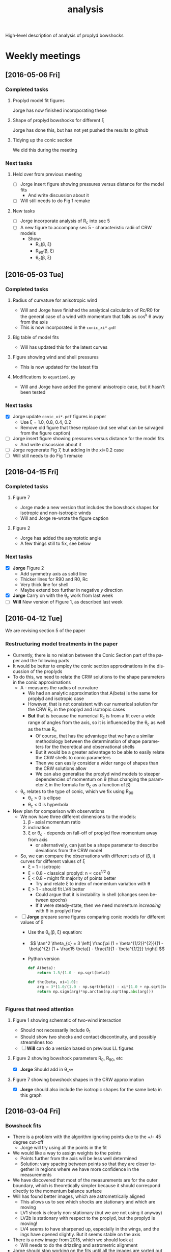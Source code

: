 #+property: board-name    Proplyd bowshocks
#+property: board-id      52091a8e59aa475c0d005603
#+property: DONE nil
#+property: TODO 52091a902f8f2d7c7e009182
High-level description of analysis of proplyd bowshocks

* Weekly meetings


** [2016-05-06 Fri]

*** Completed tasks

**** Proplyd model fit figures
Jorge has now finished incoroporating these

**** Shape of proplyd bowshocks for different \xi
Jorge has done this, but has not yet pushed the results to github

**** Tidying up the conic section
We did this during the meeting

*** Next tasks

**** Held over from previous meeting
+ [ ] Jorge insert figure showing pressures versus distance for the model fits
  + And write discussion about it
+ [ ] Will still needs to do Fig 1 remake
**** New tasks 
+ [ ] Jorge incorporate analysis of R_c into sec 5
+ [ ] A new figure to accompany sec 5 - characteristic radii of CRW models
  + Show:
    + R_c(\beta, \xi)
    + R_90(\beta, \xi)
    + \theta_c(\beta, \xi)

** [2016-05-03 Tue]

*** Completed tasks

**** Radius of curvature for anisotropic wind
+ Will and Jorge have finished the analytical calculation of Rc/R0 for the general case of a wind with momentum that falls as cos^k \theta away from the axis
+ This is now incorporated in the =conic_xi*.pdf=


**** Big table of model fits
+ Will has updated this for the latest curves

**** Figure showing wind and shell pressures
+ This is now updated for the latest fits

**** Modifications to =equation6.py= 
+ Will and Jorge have added the general anisotropic case, but it hasn't been tested

*** Next tasks
+ [X] Jorge update =conic_xi*.pdf= figures in paper
  + Use \xi = 1.0, 0.8, 0.4, 0.2
  + Remove old figure that these replace (but see what can be salvaged from the figure caption)
+ [ ] Jorge insert figure showing pressures versus distance for the model fits
  + And write discussion about it
+ [-] Jorge regenerate Fig 7, but adding in the xi=0.2 case
+ [ ] Will still needs to do Fig 1 remake

** [2016-04-15 Fri]

*** Completed tasks

**** Figure 7
+ Jorge made a new version that includes the bowshock shapes for isotropic and non-isotropic winds
+ Will and Jorge re-wrote the figure caption

**** Figure 2
+ Jorge has added the asymptotic angle
+ A few things still to fix, see below

*** Next tasks

+ [X] *Jorge* Figure 2
  + Add symmetry axis as solid line
  + Thicker lines for R90 and R0, Rc
  + Very thick line for shell
  + Maybe extend box further in negative /y/ direction
+ [X] *Jorge*  Carry on with the \theta_c work from last week
+ [ ] *Will* New version of Figure 1, as described last week


** [2016-04-12 Tue]
We are revising section 5 of the paper
*** Restructuring model treatments in the paper
+ Currently, there is no relation between the Conic Section part of the paper and the following parts
+ It would be better to employ the conic section approximations in the discussion of the proplyds
+ To do this, we need to relate the CRW solutions to the shape parameters in the conic approximations
  + A - measures the radius of curvature
    + We had an analytic approximation that A(beta) is the same for proplyd and isotropic case
    + However, that is not consistent with our numerical solution for the CRW R_c in the proplyd and isotropic cases
    + *But* that is because the numerical R_c is from a fit over a wide range of angles from the axis, so it is influenced by the \theta_c as well as the true R_c
      + Of course, that has the advantage that we have a similar methodology between the determination of shape parameters for the theoretical and observational shells
      + But it would be a greater advantage to be able to easily relate the CRW shells to conic parameters
      + Then we can easily consider a wider range of shapes than the CRW solutions allow
      + We can also generalise the proplyd wind models to steeper dependencies of momentum on \theta (thus changing the parameter \xi in the formula for \theta_c as a function of \beta)
  + \theta_c relates to the type of conic, which we fix using R_90
    + \theta_c > 0 is ellipse
    + \theta_c < 0 is hyperbola
+ New plan for comparison with observations
  + We now have three different dimensions to the models:
    1. \beta - axial momentum ratio
    2. inclination
    3. \xi or \theta_c - depends on fall-off of proplyd flow momentum away from axis
       - or alternatively, can just be a shape parameter to describe deviations from the CRW model
  + So, we can compare the observations with different sets of (\beta, i) curves for different values of \xi
    + \xi = 1 - isotropic
    + \xi = 0.8 - classical proplyd: n \propto cos^{1/2} \theta
    + \xi < 0.8 - might fit majority of points better
      + Try and relate \xi to index of momentum variation with \theta
    + \xi > 1 - should fit LV4 better
      + Could argue that it is instability in shell (changes seen between epochs)
      + If it were steady-state, then we need momentum /increasing/ with \theta in proplyd flow
  + [ ] *Jorge* prepare some figures comparing conic models for different values of \xi
    + Use the \theta_c(\beta, \xi) equation:
    + \[ \tan^2 \theta_{c} = 3 \left[ \frac{\xi (1 + \beta^{1/2})^{2}}{(1 - \beta)^{2} (1 + \frac15 \beta)}  - \frac{1}{1 - \beta^{1/2}} \right] \]
    + Python version
      #+BEGIN_SRC python
        def A(beta):
            return 1.5/(1.0 - np.sqrt(beta))

        def thc(beta, xi=1.0):
            arg = 3*(1.0/(1.0 - np.sqrt(beta)) - xi*(1.0 + np.sqrt(beta))**2/(1.0 - xi*beta)**2/(1 + 0.2*xi*beta))
            return np.sign(arg)*np.arctan(np.sqrt(np.abs(arg)))


      #+END_SRC
*** Figures that need attention
**** Figure 1 showing schematic of two-wind interaction
+ Should not necessarily include \theta_1
+ Should show two shocks and contact discontinuity, and possibly streamlines too
+ [ ] *Will* can do a version based on previous LL figures
**** Figure 2 showing bowshock parameters R_0, R_90, etc
+ [X] *Jorge* Should add in \theta_\infty

**** Figure 7 showing bowshock shapes in the CRW approximation
+ [X] *Jorge* should also include the isotropic shapes for the same beta in this graph
** [2016-03-04 Fri]

*** Bowshock fits
+ There is a problem with the algorithm ignoring points due to the +/- 45 degree cut-off
  + Jorge will try using all the points in the fit
+ We would like a way to assign weights to the points
  + Points further from the axis will be less well determined
  + Solution: vary spacing between points so that they are closer together in regions where we have more confidence in the measurements
+ We have discovered that most of the measurements are for the outer boundary, which is theoretically simpler because it should correspond directly to the momentum balance surface
+ Will has found better images, which are astrometrically aligned
  + This allows us to see which shocks are stationary and which are moving
  + LV1 shock is clearly non-stationary (but we are not using it anyway)
  + LV2b is stationary with respect to the proplyd, but the proplyd is moving!
  + LV4 seems to have sharpened up, especially in the wings, and the ings have opened slightly.  But it seems stable on the axis
+ There is a new image from 2015, which we should look at
  + Will needs to do the drizzling and astrometric alignment
+ Jorge should stop working on the fits until all the images are sorted out
+ Jorge will revise the entire article to check which sections still need more attention

* Empirical material to include in Paper 1

** TODO New method of measuring the uncertainty in the bow shock R_0 and R_c measurements  
+ Do further fits, but each time removing one point from the points that are fitted
  + Remove each point in turn
  + Or perhaps take random samples of 50% of the points, which might be better if there are a lot of points
+ This will give an envelope in (R_0/D, R_c/R_0) space
+ We could then show that directly, or fit an ellipse to the convex hull, or something ...
** Notes on individual shocks

*** LV3 
+ Very thin shell
+ Very faint in [O III]
+ NE portion of bow is measured in continuum image since it is not visible in [O III]
*** LV2
+ Shell is very thick
+ Comprises overlapping filaments
+ I have taken the outermost envelope for the shape
+ The innermost two filaments, including one that bridges towards the LV2b shell, both seem to be moving S towards the main shell
+ There is a microjet pointing to the SE, but that does not seem to be interacting with the other features
*** LV2b
+ Some evidence that both proplyd and shock are moving south at about 10 km/s (1 pixel in 10 years)
+ But shell is stationary in frame of proplyd
+ The one I measure is the inner front-facing shell,
+ But there is also a partial shell outside that, which seems to be the extension of some of the LV2 filaments, and at least part of this has a proper motion towards the NW
+ Finally, there is a thick clumpy shell between the flanks of LV2 and LV2b
*** LV1 and LV1b
+ Shells are complex and clearly moving so we do not include them
*** LV4 
+ Some evidence in change in morphology between epochs
+ *But* it can partially be explained by the wider filter of the ACS letting in more continuum, which causes the shell to be contaminated with PSF from th1C
+ Also, there may be a faint fast-moving feature crossing LV4, possibly related to the other shocks crossing around LV5
*** 177-341
+ SW side is possibly affected by neighbouring 173-341
+ Faint moving features are crossing the position of proplyd, but don't affect main shell
*** 180-331
+ Very asymmetric shock
+ May be binary Proplyd
  + Double-lobed structure in [O III], but looks smoother in lower ionization lines
  + Some evidence from F850LP image, which shows continuum excess (due to star?) in only one of the two lobes
+ Shock may continue to SE
  + But it is has high proper-motion feature superimposed so it is hard to say


** New aligned images
+ In =Dropbox/JorgeBowshocks/HST=
+ =fr505n-5007-align-rob_drz_sci.fits=
  + ACS ramp filter
+ =f502n-allpc-align-rob_drz_sci.fits=
  + WFPC2 PC mosaic
** Jorge's question [2016-02-12 Fri]
Relayed by Jane via Skype
#+BEGIN_QUOTE
Las leyendas de las figuras de los ajustes de los proplyds no coinciden con la información de la tabla que llené para el artículo. La cual según recuerdo, fueron las mediciones más actualizadas que hicimos. Revisando el archivo de donde saqué las mediciones, hay otras tablas donde sí coinciden los datos de la tabla con las leyendas de las figuras y no recuerdo bien cómo obtuvimos las últimas mediciones
#+END_QUOTE

* Bowshock shapes
:PROPERTIES:
:orgtrello-id: 52091ab8c54dfb63510021f0
:END:

+ Purely empirical analysis of the shapes gives three fundamental parameters:
  + Projected distance: \(D'\)
  + Projected stand-off radius: \(R_0'\)
  + Projected radius of curvature: \(R_{\mathrm{c}}'\)
+ For a given model of the two winds (e.g., inner proplyd + outer isotropic), then we theoretically calculate \((R_0' / D', R_{\mathrm{c}}' / R_0') \) as a function of \(\beta, i\) where \(\beta\) is the wind-wind momentum flux ratio and \(i\) is the inclination. 

* Wind-wind proplyd models
:PROPERTIES:
:orgtrello-id: 52091abaa4cb978f7300333b
:END: 
+ We can estimate \((\beta, i)\) independently from known data about the proplyd and the wind.
+ \[
  \beta = \frac{\dot{M}_{\mathrm{eff}} V_{\mathrm{p}}} {\dot{M}_{\mathrm{w}} V_{\mathrm{w}}}
  \]
+ Effective proplyd mass-loss rate: \( \dot{M}_{\mathrm{eff}}\ = 4\pi r_0^2 n_0 m c_0 \)
+ We also have ionization balance
+ \[
  \frac{S_{\star}}{4 \pi D^2} = \alpha_{\mathrm{B}} n_0^2 \omega r_0
  \]
+ This implies that \(\dot{M}_{\mathrm{eff}} \propto r_0^{3/2} D^{-1}\) and \(\beta\) will go the same way, since the terminal velocity of the proplyd wind is not expected to vary much.
+ Alternatively, we could use the measured values of \(r_0\) and \(n_0\).  



** Distribution of proplyd sizes
:PROPERTIES:
:ID:       8C1F7790-DD52-48CF-9086-7E96163F19DE
:END:
+ I am measuring sizes for the Ricci (2008) sample with D' < 60 arcsec

*** Mis-classified objects
+ 168-235 :: high proper motion so clearly a jet knot
+ 187-314 :: has a star but no sign of proplyd: possibly has a jet knot or a binary companion
+ 160-253 :: from the proper motion looks like a complex jet knot that is going past a star
*** Objects with no obvious proplyd-morphology in H\alpha
+ 166-406 :: looks like proplyd from PC [O I] and [S II] images
  + present in Ricci catalog
+ 174-400 :: exactly the same as 166-406
  + *absent* from Ricci catalog
  + these two may be neutral proplyds


*** Obvious proplyds missing from Ricci catalog
+ 170-400 :: circular bright rim with dark disk inside
  + right on top of one of the HH529 shocks, which is why it might have been missed
+ 168-404 :: elliptical bright object - clearly not a point source - with bright star inside
+ 182-316 :: small proplyd with faint but well-defined tail
+ 181-401 :: a very faint tail, but definitely there
+ 153-321 :: looks most convincing in the Bally image
+ 171-334 :: has a bright star that makes the proplyd very hard to see.  Only obvious in [O III] PC images, where it is clearly extended
+ 
*** Shadow disks in the inner arcminute
+ 165-254 :: almost edge-on disk with reflection nebula
+ 167-231 :: circular disk with central star and the faintest of bright rims
  + I include this in the radius samples, but not the other two
+ 183-405 :: nice elliptical disk with star in middle
** TODO Variation in stellar wind
:PROPERTIES:
:orgtrello-id: 52091abb39ecbefd21004f7d
:END:
+ th1C is thought to be an oblique magnetic rotator
  + Stahl 1996 http://adsabs.harvard.edu/abs/1996A%26A...312..539S
  + period 15 days
  + angle \beta between magnetic axis and rotation axis \approx 45 deg
  + inclination i of rotation axis to line-of-sight \approx 45 deg
+ Papers on models of the wind
  + ud-Doula 2013 http://adsabs.harvard.edu/abs/2013MNRAS.428.2723U
+ Variation with latitude of \dot{M} and V_{\infty}
  + Do the papers give any information on this?
  + If not, we need to write to ud-Douls
+ Calculate relevant timescale for interaction of wind with proplyd:
  + t ~ R_{c} / V_{\infty}
  + Any shorter-scale variations in the wind will not affect the bowshocks
  + => average over orbital period will reduce the effects of variation with latitude of the wind parameters
  + We need to quantify this






** Analysis of external pressures 2016
+ Using the results from the conic section fits, we have \beta and i for each proplyd, assuming a value for \xi
  + Actually we have a range of possibilities because of the uncertainties in the fits
+ We can therefore find R0/D and D
+ And using the observed n_0 of the proplyd, we can estimate the stagnation pressure in the shell
+ We can plot this against distance and compare with what is expected for a simple stellar wind
*** Calculation of stagnation pressure
+ Pre-shock density in proplyd flow:
  + \( n = n_{0} (R_{0} / r_{0})^{-2} M^{-1} \)
+ Ram pressure at shell
  + \(P = n m M^{2} c_{s}^{2} = n_{0} m c_{s}^{2} M (R_{0} / r_{0})^{-2} \)
  + m = 1.3 m_{p} = 1.3 1.67262158e-24 g
  + c_s = 11 km/s
    + m c_s^2 = 2 k T
    + c_s = sqrt(2 k T / m) = 11.27 sqrt(T_4) km/s
  + Suppose M = 3
+ Stellar wind ram pressure
  + P = Mdot Vw / 4 pi D**2
  + Mdot = 3.5e-7 Msun/yr = 2.206e19 g/s
  + Vw = 1200 km/s = 1.2e8 cm/s
  + Scale of D is arcsec = 440 au = 6.582e15 cm

*** Measurements \xi = 0.8, 0.4, and 1.0 
:PROPERTIES:
:TABLE_EXPORT_FILE: wind-fits.tab
:TABLE_EXPORT_FORMAT: orgtbl-to-tsv
:END:

+ All lengths are in arc seconds
  + r0 is the ionization front radius
+ N6 is i-front density in units of 1e6 pcc
  + We divide the HA98 values by 2
+ Comparison of ionizing fluxes
  + F(photo) is flux required to balance the photoevapration flow
    + F = n c  + 0.12 r0 alpha n*2
  + F(star) is ionizing flux from star at that distance
    + F = (1 - f_d) Q_H / 4 pi D^2
    + Q_H = 1e49 / s
    + f_d is fraction absorbed by dust (assumed 0.5)
| Source  |  xi |    r0 |   N6 |    D' | R0'/D' | Rc'/R0' |      \beta | *  |  i |  R0/D |     D |   R0 | R0/r0 |  P(in) | P(wind) | P(in)/P(wind) | F(photo) | F(star) | F(ph)/F(*) |
|---------+-----+-------+------+-------+--------+---------+--------+----+----+-------+-------+------+-------+--------+---------+---------------+----------+---------+------------|
| LV2     | 0.8 | 0.120 | 2.53 |  7.83 |   0.25 |     1.3 |  0.002 |    | 70 |  0.04 | 22.89 | 0.92 |  7.67 | 3.4e-7 |  9.3e-9 |         36.56 |  1.61e14 | 1.75e13 |       9.20 |
| LV2     | 0.8 | 0.120 | 2.53 |  7.83 |   0.25 |     1.5 |   0.01 |    | 55 |  0.09 | 13.65 | 1.23 | 10.25 | 1.9e-7 |  2.6e-8 |          7.31 |  1.61e14 | 4.93e13 |       3.27 |
| LV2     | 0.4 | 0.120 | 2.53 |  7.83 |   0.25 |     1.2 |   0.02 |    | 55 |  0.12 | 13.65 | 1.64 | 13.67 | 1.1e-7 |  2.6e-8 |          4.23 |  1.61e14 | 4.93e13 |       3.27 |
| LV2     | 0.4 | 0.120 | 2.53 |  7.83 |   0.25 |    1.25 |  0.035 | *  | 45 |  0.15 | 11.07 | 1.66 | 13.83 | 1.0e-7 |  4.0e-8 |          2.50 |  1.61e14 | 7.49e13 |       2.15 |
| LV2     | 0.4 | 0.120 | 2.53 |  7.83 |   0.25 |     1.5 |   0.05 | *  | 35 |  0.18 |  9.56 | 1.72 | 14.33 | 9.7e-8 |  5.3e-8 |          1.83 |  1.61e14 | 1.00e14 |       1.61 |
| LV2     | 0.2 | 0.120 | 2.53 |  7.83 |   0.25 |     1.5 |   0.07 | ** | 25 |  0.22 |  8.64 | 1.90 | 15.83 | 8.0e-8 |  6.5e-8 |          1.23 |  1.61e14 | 1.23e14 |       1.31 |
| LV2     | 0.1 | 0.120 | 2.53 |  7.83 |   0.25 |     1.5 |    0.1 | ** |  0 |  0.23 |  7.83 | 1.80 | 15.00 | 8.9e-8 |  7.9e-8 |          1.13 |  1.61e14 | 1.50e14 |       1.07 |
|---------+-----+-------+------+-------+--------+---------+--------+----+----+-------+-------+------+-------+--------+---------+---------------+----------+---------+------------|
| LV2b    | 1.0 | 0.038 | 4.13 |  7.01 |  0.095 |     2.0 |  0.002 | *  | 50 |  0.04 | 10.91 | 0.44 | 11.58 | 2.4e-7 |  4.1e-8 |          5.85 |  1.38e14 | 7.72e13 |       1.79 |
| LV2b    | 0.8 | 0.038 | 4.13 |  7.01 |  0.095 |     1.4 |  0.002 | *  | 50 |  0.04 | 10.91 | 0.44 | 11.58 | 2.4e-7 |  4.1e-8 |          5.85 |  1.38e14 | 7.72e13 |       1.79 |
| LV2b    | 0.8 | 0.038 | 4.13 |  7.01 |  0.095 |    1.55 |  0.005 | ** | 40 | 0.065 |  9.15 | 0.59 | 15.53 | 1.4e-7 |  5.8e-8 |          2.41 |  1.38e14 | 1.10e14 |       1.25 |
| LV2b    | 0.8 | 0.038 | 4.13 |  7.01 |  0.095 |     1.7 |   0.01 | ** | 15 |  0.09 |  7.26 | 0.65 | 17.11 | 1.1e-7 |  9.2e-8 |          1.20 |  1.38e14 | 1.74e14 |       0.79 |
|---------+-----+-------+------+-------+--------+---------+--------+----+----+-------+-------+------+-------+--------+---------+---------------+----------+---------+------------|
| LV3     | 0.8 | 0.076 | 3.11 |  6.91 |   0.33 |     1.7 |   0.02 | *  | 55 |  0.12 | 12.05 | 1.45 | 19.08 | 6.7e-8 |  3.3e-8 |          2.03 |  1.54e14 | 6.32e13 |       2.44 |
| LV3     | 0.8 | 0.076 | 3.11 |  6.91 |   0.33 |     2.0 |   0.05 | ** | 40 |  0.18 |  9.02 | 1.62 | 21.32 | 5.4e-8 |  6.0e-8 |          0.90 |  1.54e14 | 1.13e14 |       1.36 |
| LV3     | 0.6 | 0.076 | 3.11 |  6.91 |   0.33 |     1.7 |    0.1 | ** | 30 |  0.23 |  7.98 | 1.84 | 24.21 | 4.2e-8 |  7.6e-8 |          0.55 |  1.54e14 | 1.44e14 |       1.07 |
|---------+-----+-------+------+-------+--------+---------+--------+----+----+-------+-------+------+-------+--------+---------+---------------+----------+---------+------------|
| LV4     | 0.8 | 0.053 | 4.13 |  6.05 |  0.185 |     2.0 |   0.05 | ** | 10 |  0.18 |  6.14 | 1.11 | 20.94 | 7.4e-8 |  1.3e-7 |          0.57 |  1.90e14 | 2.44e14 |       0.78 |
| LV4     | 1.0 | 0.053 | 4.13 |  6.05 |  0.185 |     2.0 |   0.05 | ** | 10 |  0.18 |  6.14 | 1.11 | 20.94 | 7.4e-8 |  1.3e-7 |          0.57 |  1.90e14 | 2.44e14 |       0.78 |
| LV4     | 1.0 | 0.053 | 4.13 |  6.05 |  0.185 |    2.15 |   0.02 | ** | 35 |  0.12 |  7.39 | 0.89 | 16.79 | 1.2e-7 |  8.9e-8 |          1.35 |  1.90e14 | 1.68e14 |       1.13 |
| LV4     | 1.0 | 0.053 | 4.13 |  6.05 |  0.185 |    2.25 |   0.01 | *  | 45 |  0.09 |  8.56 | 0.77 | 14.53 | 1.5e-7 |  6.6e-8 |          2.27 |  1.90e14 | 1.25e14 |       1.52 |
| LV4     | 1.0 | 0.053 | 4.13 |  6.05 |  0.185 |     2.3 |  0.005 | *  | 50 | 0.065 |  9.41 | 0.61 | 11.51 | 2.5e-7 |  5.5e-8 |          4.55 |  1.90e14 | 1.04e14 |       1.83 |
| LV4     | 1.0 | 0.053 | 4.13 |  6.05 |  0.185 |     2.5 | 0.0005 |    | 70 | 0.025 | 17.69 | 0.44 |  8.30 | 4.7e-7 |  1.6e-8 |         29.38 |  1.90e14 | 2.93e13 |       6.48 |
|---------+-----+-------+------+-------+--------+---------+--------+----+----+-------+-------+------+-------+--------+---------+---------------+----------+---------+------------|
| LV5     | 0.8 | 0.096 | 2.33 |  9.42 |   0.22 |     1.5 |   0.01 |    | 55 |  0.09 | 16.42 | 1.48 | 15.42 | 7.7e-8 |  1.8e-8 |          4.28 |  1.10e14 | 3.41e13 |       3.23 |
| LV5     | 0.8 | 0.096 | 2.33 |  9.42 |   0.22 |    1.75 |   0.02 | *  | 42 |  0.12 | 12.68 | 1.52 | 15.83 | 7.3e-8 |  3.0e-8 |          2.43 |  1.10e14 | 5.71e13 |       1.93 |
| LV5     | 0.4 | 0.096 | 2.33 |  9.42 |   0.22 |     1.6 |   0.05 | ** | 25 |  0.18 | 10.39 | 1.87 | 19.48 | 4.8e-8 |  4.5e-8 |          1.07 |  1.10e14 | 8.51e13 |       1.29 |
| LV5     | 0.2 | 0.096 | 2.33 |  9.42 |   0.22 |     1.6 |   0.06 | ** | 15 |  0.20 |  9.75 | 1.95 | 20.31 | 4.5e-8 |  5.1e-8 |          0.88 |  1.10e14 | 9.66e13 |       1.14 |
|---------+-----+-------+------+-------+--------+---------+--------+----+----+-------+-------+------+-------+--------+---------+---------------+----------+---------+------------|
| 168-328 | 0.8 | 0.043 | 4.00 |  6.64 |  0.155 |     1.4 |  0.002 |    | 65 |  0.04 | 15.71 | 0.63 | 14.65 | 1.5e-7 |  2.0e-8 |          7.50 |  1.46e14 | 3.72e13 |       3.92 |
| 168-328 | 0.8 | 0.043 | 4.00 |  6.64 |  0.155 |     1.5 |  0.005 | *  | 55 | 0.065 | 11.58 | 0.75 | 17.44 | 1.0e-7 |  3.6e-8 |          2.78 |  1.46e14 | 6.85e13 |       2.13 |
| 168-328 | 0.4 | 0.043 | 4.00 |  6.64 |  0.155 |     1.2 |  0.015 | *  | 50 |  0.11 | 10.33 | 1.14 | 26.51 | 4.5e-8 |  4.6e-8 |          0.98 |  1.46e14 | 8.61e13 |       1.70 |
| 168-328 | 0.6 | 0.043 | 4.00 |  6.64 |  0.155 |     1.4 |  0.015 | ** | 35 |  0.11 |  8.11 | 0.89 | 20.70 | 7.4e-8 |  7.4e-8 |          1.00 |  1.46e14 | 1.40e14 |       1.04 |
| 168-328 | 0.4 | 0.043 | 4.00 |  6.64 |  0.155 |     1.5 |   0.02 | ** | 30 |  0.12 |  7.67 | 0.92 | 21.40 | 6.9e-8 |  8.3e-8 |          0.83 |  1.46e14 | 1.56e14 |       0.94 |
|---------+-----+-------+------+-------+--------+---------+--------+----+----+-------+-------+------+-------+--------+---------+---------------+----------+---------+------------|
| 169-338 | 0.8 | 0.043 | 1.40 | 16.47 |   0.06 |     1.3 | 0.0005 | *  | 60 | 0.025 | 32.94 | 0.82 | 19.07 | 3.0e-8 |  4.5e-9 |          6.67 |  1.88e13 | 8.46e12 |       2.22 |
| 169-338 | 0.8 | 0.043 | 1.40 | 16.47 |   0.06 |    1.45 |  0.001 | ** | 50 |  0.03 | 25.62 | 0.77 | 17.91 | 3.4e-8 |  7.4e-9 |          4.59 |  1.88e13 | 1.40e13 |       1.34 |
| 169-338 | 0.8 | 0.043 | 1.40 | 16.47 |   0.06 |    1.55 |  0.002 | ** | 35 |  0.04 | 20.11 | 0.80 | 18.60 | 3.2e-8 |  1.2e-8 |          2.67 |  1.88e13 | 2.27e13 |       0.83 |
| 169-338 | 0.8 | 0.043 | 1.40 | 16.47 |   0.06 |     1.6 |  0.004 |    |  0 |  0.06 | 16.47 | 0.99 | 23.02 | 2.1e-8 |  1.8e-8 |          1.17 |  1.88e13 | 3.39e13 |       0.55 |
|---------+-----+-------+------+-------+--------+---------+--------+----+----+-------+-------+------+-------+--------+---------+---------------+----------+---------+------------|
| 177-341 | 0.8 | 0.310 | 0.41 | 25.84 |   0.14 |     1.2 | 0.0005 |    | 75 | 0.025 | 99.84 | 2.50 |  8.06 | 5.0e-8 | 4.9e-10 |        102.04 |  1.12e13 | 9.21e11 |      12.16 |
| 177-341 | 0.8 | 0.310 | 0.41 | 25.84 |   0.14 |     1.3 |  0.001 |    | 70 |  0.03 | 75.55 | 2.27 |  7.32 | 6.0e-8 | 8.5e-10 |         70.59 |  1.12e13 | 1.61e12 |       6.96 |
| 177-341 | 0.6 | 0.310 | 0.41 | 25.84 |   0.14 |     1.2 |  0.005 | *  | 54 | 0.065 | 43.96 | 2.86 |  9.23 | 3.8e-8 |  2.5e-9 |         15.20 |  1.12e13 | 4.75e12 |       2.36 |
| 177-341 | 0.4 | 0.310 | 0.41 | 25.84 |   0.14 |    1.25 |   0.01 | *  | 45 |  0.08 | 36.54 | 2.92 |  9.42 | 3.6e-8 |  3.6e-9 |         10.00 |  1.12e13 | 6.88e12 |       1.63 |
| 177-341 | 0.2 | 0.310 | 0.41 | 25.84 |   0.14 |    1.25 |  0.015 | ** | 35 |  0.11 | 31.54 | 3.47 | 11.19 | 2.6e-8 |  4.9e-9 |          5.31 |  1.12e13 | 9.23e12 |       1.21 |
| 177-341 | 0.1 | 0.310 | 0.41 | 25.84 |   0.14 |    1.25 |   0.02 | ** | 25 |  0.12 | 28.51 | 3.42 | 11.03 | 2.7e-8 |  6.0e-9 |          4.50 |  1.12e13 | 1.13e13 |       0.99 |
|---------+-----+-------+------+-------+--------+---------+--------+----+----+-------+-------+------+-------+--------+---------+---------------+----------+---------+------------|
| 180-331 | 0.4 | 0.185 | 0.48 | 25.12 |   0.06 |     1.3 |  0.002 | ** | 30 |  0.04 | 29.01 | 1.16 |  6.27 | 9.6e-8 |  5.8e-9 |         16.55 |  9.28e12 | 1.09e13 |       0.85 |
| 180-331 | 0.4 | 0.185 | 0.48 | 25.12 |   0.07 |     1.3 |  0.003 | ** | 30 |  0.05 | 29.01 | 1.45 |  7.84 | 6.2e-8 |  5.8e-9 |         10.69 |  9.28e12 | 1.09e13 |       0.85 |
| 180-331 | 0.4 | 0.185 | 0.48 | 25.12 |   0.07 |     1.2 |  0.003 | ** | 45 |  0.05 | 35.53 | 1.78 |  9.62 | 4.1e-8 |  3.9e-9 |         10.51 |  9.28e12 | 7.27e12 |       1.28 |
| 180-331 | 0.8 | 0.185 | 0.48 | 25.12 |   0.05 |     1.3 | 0.0005 | *  | 55 | 0.025 | 43.80 | 1.10 |  5.95 | 1.1e-7 |  2.5e-9 |         44.00 |  9.28e12 | 4.79e12 |       1.94 |
| 180-331 | 0.8 | 0.185 | 0.48 | 25.12 |  0.075 |     1.3 | 0.0005 |    | 65 | 0.025 | 59.44 | 1.49 |  8.05 | 5.8e-8 |  1.4e-9 |         41.43 |  9.28e12 | 2.60e12 |       3.57 |
#+TBLFM: $12=$5/cos($10);f2::$13=$-1 $-2; f2::$14=$-1/$3;f2::$15=1e6 $4 1.3 $mp (11 $km)**2 3 / $-1**2; s2::$16=2.206e19 1.2e8 / 4 $pi ($12 6.582e15)**2; s2::$17=$-2/$-1;f2::$18=1e6 $4 11 $km + 0.12 $3 440 $au 2.6e-13 (1e6 $4)**2; s3::$19=0.5 1e49 / 4 $pi ($12 440 $au)**2; s3::$20=$-2/$-1; f2


| Source  |   N6 |   N6 |
|---------+------+------|
| LV2     |  1.9 | 2.53 |
| LV2     |  1.9 | 2.53 |
| LV2     |  1.9 | 2.53 |
| LV2     |  1.9 | 2.53 |
| LV2     |  1.9 | 2.53 |
| LV2     |  1.9 | 2.53 |
|---------+------+------|
| LV2b    |  3.1 | 4.13 |
| LV2b    |  3.1 | 4.13 |
| LV2b    |  3.1 | 4.13 |
| LV2b    |  3.1 | 4.13 |
|---------+------+------|
| LV3     | 2.33 | 3.11 |
| LV3     | 2.33 | 3.11 |
| LV3     | 2.33 | 3.11 |
|---------+------+------|
| LV4     |  3.1 | 4.13 |
| LV4     |  3.1 | 4.13 |
| LV4     |  3.1 | 4.13 |
| LV4     |  3.1 | 4.13 |
| LV4     |  3.1 | 4.13 |
|---------+------+------|
| LV5     | 1.75 | 2.33 |
| LV5     | 1.75 | 2.33 |
| LV5     | 1.75 | 2.33 |
|---------+------+------|
| 168-328 |  3.0 | 4.00 |
| 168-328 |  3.0 | 4.00 |
| 168-328 |  3.0 | 4.00 |
| 168-328 |  3.0 | 4.00 |
|---------+------+------|
| 169-338 | 1.05 | 1.40 |
| 169-338 | 1.05 | 1.40 |
| 169-338 | 1.05 | 1.40 |
| 169-338 | 1.05 | 1.40 |
|---------+------+------|
| 177-341 | 0.31 | 0.41 |
| 177-341 | 0.31 | 0.41 |
| 177-341 | 0.31 | 0.41 |
| 177-341 | 0.31 | 0.41 |
|---------+------+------|
| 180-331 | 0.36 | 0.48 |
| 180-331 | 0.36 | 0.48 |
| 180-331 | 0.36 | 0.48 |
| 180-331 | 0.36 | 0.48 |
| 180-331 | 0.36 | 0.48 |
#+TBLFM: $3=(4/3) $-1 ; f2


*** Plots of the above table
+ The table is written to [[file:wind-fits.tab]]
+ The plots are done in [[file:~/Work/Bowshocks/Jorge/bowshock-shape/proplyd-wind-figs/plot-wind-fits.py][proplyd-wind-figs/plot-wind-fits.py]]


** New table of relevant proplyds
:PROPERTIES:
:orgtrello-id: 52091abc9e9ef89a200058c5
:END:

+ From GAH 2002
  + \(V_{\mathrm{w}} = 1200~\mathrm{km\ s^{-1}}\)
  + \(\dot{M}_{\mathrm{w}} = 3.5 \times 10^{-7} M_{\odot}\ \mathrm{yr^{-1}} \)
+ which means that \(\beta\) is 
  + 4 $pi (1e14 $r14)**2 1e6 $N6 1.3 $mp (13.0 $km) (3.0 13.0 $km) / (3.5e-7 $Msun / $yr) (1200 $km)

| ! |        |       ID |     d |  r14 |  dr | dalph | dal | inc | dinc |  D17 |    N6 |  tau | beta            |   r_as |
|---+--------+----------+-------+------+-----+-------+-----+-----+------+------+-------+------+-----------------+-------|
| * | SC3    |  163-323 |  2.14 |  2.2 | 0.6 |     0 |  19 |  45 |   45 | 0.21 | 14.30 | 0.60 | 0.036 +/- 0.020 | 0.033 |
| * | LV4    |  161-324 |  6.05 |  3.5 | 0.3 |     7 |   6 |  45 |   15 | 0.59 |  6.21 | 0.48 | 0.040 +/- 0.007 | 0.053 |
| * | LV1b   | 168-326W |  6.34 |      |     |       |     |     |      |      |       |      | 0.000           | 0.000 |
| * | LV1    | 168-326E |  6.60 |  6.3 | 0.6 |    12 |  10 |  60 |   15 | 0.52 |  3.52 | 0.50 | 0.073 +/- 0.014 | 0.096 |
| * | *      |  168-328 |  6.64 |  2.8 | 0.3 |     0 |   5 |  30 |   15 | 0.91 |  6.03 | 0.38 | 0.025 +/- 0.005 | 0.043 |
| * | LV3    |  163-317 |  6.91 |  5.0 | 0.6 |     0 |  10 |  45 |   15 | 0.67 |  4.66 | 0.54 | 0.061 +/- 0.015 | 0.076 |
| * | LV2b   |  166-316 |  7.01 |  2.5 | 0.6 |    12 |   7 |  30 |   30 | 0.97 |  6.21 | 0.36 | 0.020 +/- 0.010 | 0.038 |
| * |        |  161-328 |  7.74 |  9.1 | 1.0 |    27 |   5 |  45 |    7 | 0.75 |  0.86 | 0.18 | 0.037 +/- 0.008 | 0.138 |
| * | LV2    |  167-317 |  7.83 |  7.9 | 0.3 |     3 |   1 |  60 |    7 | 0.62 |  3.86 | 0.70 | 0.126 +/- 0.010 | 0.120 |
| * | LV5    |  158-323 |  9.42 |  6.3 | 0.6 |     0 |   5 |  45 |   15 | 0.92 |  3.50 | 0.52 | 0.073 +/- 0.014 | 0.096 |
| * |        |  158-326 |  9.60 | 11.3 | 0.6 |     0 |   6 |  15 |   15 | 2.55 |  1.12 | 0.28 | 0.075 +/- 0.008 | 0.172 |
| * |        |  161-314 | 10.24 |  5.3 | 1.9 |     0 |  60 |  30 |    0 | 4.06 |  1.02 | 0.12 | 0.015 +/- 0.011 | 0.081 |
| * | LV6    |  158-327 | 10.60 | 16.6 | 1.6 |     0 |   5 |  45 |    7 | 1.03 |  0.78 | 0.29 | 0.112 +/- 0.022 | 0.252 |
| * | LV5b   |  157-323 | 10.97 |  2.5 | 0.3 |     0 |   3 |  60 |   15 | 0.87 |  6.07 | 0.34 | 0.020 +/- 0.005 | 0.038 |
| * |        |  171-334 | 14.29 |  4.7 | 0.3 |    35 |   8 |  45 |   45 | 1.39 |  3.49 | 0.41 | 0.040 +/- 0.005 | 0.071 |
| * | HST2   |  170-337 | 16.20 | 12.2 | 1.2 |     0 |  15 |  60 |   60 | 1.29 |  1.19 | 0.33 | 0.093 +/- 0.018 | 0.185 |
| * |        |  176-325 | 16.38 |  6.9 | 1.0 |    10 |   1 |  75 |   15 | 1.17 |  1.59 | 0.29 | 0.040 +/- 0.011 | 0.105 |
| * | *      |  169-338 | 16.47 |  2.8 | 0.3 |     6 |   3 |  75 |   75 | 1.17 |  2.10 | 0.15 | 0.009 +/- 0.002 | 0.043 |
| * |        |  154-324 | 16.63 |  3.2 | 0.3 |    18 |   5 |  45 |   45 | 1.62 |  2.59 | 0.17 | 0.014 +/- 0.003 | 0.049 |
| * |        | 161-307W | 16.85 |      |     |       |     |     |      |      |       |      | 0.000           | 0.000 |
| * |        |  153-321 | 16.97 |  1.2 | 0.3 |     0 |  14 |  45 |   45 | 1.65 |  6.33 | 0.17 | 0.005 +/- 0.002 | 0.018 |
| * |        |  159-338 | 17.20 |  5.0 | 0.3 |     8 |   2 |  75 |   15 | 1.23 |  2.29 | 0.26 | 0.030 +/- 0.004 | 0.076 |
| * | HST 11 |  171-340 | 19.11 | 23.3 | 1.6 |     0 |   4 |  45 |   45 | 1.86 |  0.22 | 0.12 | 0.063 +/- 0.009 | 0.354 |
| * |        |  152-319 | 19.16 | 18.2 | 2.2 |     0 |  13 |  30 |   15 | 2.64 |  0.28 | 0.12 | 0.049 +/- 0.012 | 0.276 |
| * |        |  155-338 | 20.48 | 17.0 | 2.5 |     0 |   2 |  30 |    7 | 2.82 |  0.70 | 0.28 | 0.106 +/- 0.031 | 0.258 |
| * | HST 12 |  173-341 | 22.48 |  4.1 | 0.3 |    12 |   8 |  30 |   30 | 3.09 |  1.72 | 0.19 | 0.015 +/- 0.002 | 0.062 |
| * |        |  159-302 | 22.75 |  4.4 | 0.6 |     0 |  20 |  60 |   60 | 1.81 |  1.30 | 0.13 | 0.013 +/- 0.004 | 0.067 |
| * | *      |  180-331 | 25.12 | 12.2 | 1.2 |    15 |   3 |  60 |    7 | 2.00 |  0.73 | 0.23 | 0.057 +/- 0.011 | 0.185 |
| * | HST 1  |  177-341 | 25.84 | 20.4 | 1.6 |     8 |   2 |  60 |    7 | 2.05 |  0.62 | 0.29 | 0.135 +/- 0.021 | 0.310 |
| * |        |  154-346 | 27.21 |  1.9 | 0.3 |     0 |   1 |  75 |   15 | 1.94 |  5.51 | 0.32 | 0.010 +/- 0.003 | 0.029 |
| * | HST 3  |  159-350 | 28.35 | 20.1 | 1.6 |    18 |   2 |  75 |   15 | 2.02 |  0.65 | 0.30 | 0.137 +/- 0.022 | 0.305 |
| * |        |  160-353 | 30.79 |      |     |       |     |     |      |      |       |      | 0.000           | 0.000 |
|---+--------+----------+-------+------+-----+-------+-----+-----+------+------+-------+------+-----------------+-------|
|   |        |          |       |      |     |       |     |     |      |      |       |      |                 |       |
#+TBLFM: $14=4 $pi (1e14 ($r14 +/- $dr))**2 1e6 $N6 1.3 $mp (13.0 $km) (3.0 13.0 $km) / (3.5e-7 $Msun / $yr) (1200 $km) ; f3::$15=$r14 1e14 / 440 $au ;f3

** Original table from Henney & Arthur (1998)
:PROPERTIES:
:orgtrello-id: 52091abc13ecaa6c2e002faf
:END:

Copied from [[file:~/Dropbox/Proplyds07/Proplyd2005/Sizes/proplyd-sizes.org]]

| ! |       ID |     d |  r14 |  dr | dalph | dal | inc | dinc |  D17 |    N6 |  tau | Omega/4pi         |
|---+----------+-------+------+-----+-------+-----+-----+------+------+-------+------+-------------------|
| * |  163-323 |  2.14 |  2.2 | 0.6 |     0 |  19 |  45 |   45 | 0.21 | 14.30 | 0.60 | 3.7e-5 +/- 3.5e-5 |
| * |  161-324 |  6.05 |  3.5 | 0.3 |     7 |   6 |  45 |   15 | 0.59 |  6.21 | 0.48 | 1.2e-5 +/- 3.7e-6 |
| * | 168-326W |  6.34 |      |     |       |     |     |      |      |       |      | 0.                |
| * | 168-326E |  6.60 |  6.3 | 0.6 |    12 |  10 |  60 |   15 | 0.52 |  3.52 | 0.50 | 4.8e-5 +/- 1.2e-5 |
| * |  168-328 |  6.64 |  2.8 | 0.3 |     0 |   5 |  30 |   15 | 0.91 |  6.03 | 0.38 | 3.1e-6 +/- 1.6e-6 |
| * |  163-317 |  6.91 |  5.0 | 0.6 |     0 |  10 |  45 |   15 | 0.67 |  4.66 | 0.54 | 1.8e-5 +/- 6.5e-6 |
| * |  166-316 |  7.01 |  2.5 | 0.6 |    12 |   7 |  30 |   30 | 0.97 |  6.21 | 0.36 | 2.2e-6 +/- 2.3e-6 |
| * |  161-328 |  7.74 |  9.1 | 1.0 |    27 |   5 |  45 |    7 | 0.75 |  0.86 | 0.18 | 4.8e-5 +/- 1.2e-5 |
| * |  167-317 |  7.83 |  7.9 | 0.3 |     3 |   1 |  60 |    7 | 0.62 |  3.86 | 0.70 | 5.3e-5 +/- 5.5e-6 |
| * |  158-323 |  9.42 |  6.3 | 0.6 |     0 |   5 |  45 |   15 | 0.92 |  3.50 | 0.52 | 1.6e-5 +/- 5.1e-6 |
| * |  158-326 |  9.60 | 11.3 | 0.6 |     0 |   6 |  15 |   15 | 2.55 |  1.12 | 0.28 | 6.5e-6 +/- 6.4e-6 |
| * |  161-314 | 10.24 |  5.3 | 1.9 |     0 |  60 |  30 |    0 | 4.06 |  1.02 | 0.12 | 4.7e-6 +/- 3.4e-6 |
| * |  158-327 | 10.60 | 16.6 | 1.6 |     0 |   5 |  45 |    7 | 1.03 |  0.78 | 0.29 | 8.6e-5 +/- 2.0e-5 |
| * |  157-323 | 10.97 |  2.5 | 0.3 |     0 |   3 |  60 |   15 | 0.87 |  6.07 | 0.34 | 2.7e-6 +/- 7.7e-7 |
| * |  171-334 | 14.29 |  4.7 | 0.3 |    35 |   8 |  45 |   45 | 1.39 |  3.49 | 0.41 | 3.8e-6 +/- 3.0e-6 |
| * |  170-337 | 16.20 | 12.2 | 1.2 |     0 |  15 |  60 |   60 | 1.29 |  1.19 | 0.33 | 3.0e-5 +/- 1.9e-5 |
| * |  176-325 | 16.38 |  6.9 | 1.0 |    10 |   1 |  75 |   15 | 1.17 |  1.59 | 0.29 | 1.2e-5 +/- 3.4e-6 |
| * |  169-338 | 16.47 |  2.8 | 0.3 |     6 |   3 |  75 |   75 | 1.17 |  2.10 | 0.15 | 1.9e-6 +/- 7.7e-7 |
| * |  154-324 | 16.63 |  3.2 | 0.3 |    18 |   5 |  45 |   45 | 1.62 |  2.59 | 0.17 | 1.3e-6 +/- 1.0e-6 |
| * | 161-307W | 16.85 |      |     |       |     |     |      |      |       |      | 0.                |
| * |  153-321 | 16.97 |  1.2 | 0.3 |     0 |  14 |  45 |   45 | 1.65 |  6.33 | 0.17 | 1.7e-7 +/- 1.6e-7 |
| * |  159-338 | 17.20 |  5.0 | 0.3 |     8 |   2 |  75 |   15 | 1.23 |  2.29 | 0.26 | 5.5e-6 +/- 7.7e-7 |
| * |  171-340 | 19.11 | 23.3 | 1.6 |     0 |   4 |  45 |   45 | 1.86 |  0.22 | 0.12 | 5.2e-5 +/- 4.1e-5 |
| * |  152-319 | 19.16 | 18.2 | 2.2 |     0 |  13 |  30 |   15 | 2.64 |  0.28 | 0.12 | 1.6e-5 +/- 8.1e-6 |
| * |  155-338 | 20.48 | 17.0 | 2.5 |     0 |   2 |  30 |    7 | 2.82 |  0.70 | 0.28 | 1.2e-5 +/- 4.4e-6 |
| * |  173-341 | 22.48 |  4.1 | 0.3 |    12 |   8 |  30 |   30 | 3.09 |  1.72 | 0.19 | 5.8e-7 +/- 5.3e-7 |
| * |  159-302 | 22.75 |  4.4 | 0.6 |     0 |  20 |  60 |   60 | 1.81 |  1.30 | 0.13 | 2.0e-6 +/- 1.3e-6 |
| * |  180-331 | 25.12 | 12.2 | 1.2 |    15 |   3 |  60 |    7 | 2.00 |  0.73 | 0.23 | 1.2e-5 +/- 2.6e-6 |
| * |  177-341 | 25.84 | 20.4 | 1.6 |     8 |   2 |  60 |    7 | 2.05 |  0.62 | 0.29 | 3.3e-5 +/- 5.6e-6 |
| * |  154-346 | 27.21 |  1.9 | 0.3 |     0 |   1 |  75 |   15 | 1.94 |  5.51 | 0.32 | 3.2e-7 +/- 1.0e-7 |
| * |  159-350 | 28.35 | 20.1 | 1.6 |    18 |   2 |  75 |   15 | 2.02 |  0.65 | 0.30 | 3.3e-5 +/- 5.7e-6 |
| * |  160-353 | 30.79 |      |     |       |     |     |      |      |       |      | 0.                |
|---+----------+-------+------+-----+-------+-----+-----+------+------+-------+------+-------------------|
|   |          |       |      |     |       |     |     |      |      |       |      | 5.5e-4 +/- 6.6e-5 |
#+TBLFM: $13=1.21 (1.e14 ($r14 +/- $dr))**2 / 4 ($d 440 $au / sin($inc +/- (0.5 $dinc)))**2 ; n2::@34$13=vsum(@I..@II); n2




* Return to theoretical shapes and approximations thereof

** Statistical study of projected shapes
+ Compare with Luis sample results for A' vs q'
+ We already have A' versus q'/q graphs for all conic sections
+ Combine with A(\beta) and q(\beta) curves
+ Use Monte Carlo to generate a cloud of points
+ Distributed in radius according to some law
*** Going from \beta to A and q and \theta
+ For the moment, we will just do the CD - add in the modification for the inner shock later.
+ Jorge's radii.pdf gives most of the formulae
+ For CRW isotropic and proplyd cases:
  + q \equiv R_0/D = \beta^{1/2}/(1 + \beta^{1/2})
  + A \equiv R_c/R_0 = 1.5/(1 - \beta^{1/2})
+ B \equiv R_{90} / R_{0 }depends on type:
  + isotropic:
    + B = 3^{1/2 }(1 + \beta^{1/2}))
    + tan \theta_c = {3 [(1 - \beta^{1/2})^{-1} - (1 + \beta^{1/2})^{2}]}^{1/2}
*** Some general points
+ Mostly, A'/A < 1 and falls with inclination
  + Exceptions are with hyperbolae: for smallish A, A' starts to climb.  Also, A' curves up steeply just before reaching the maximum inclination (but this is unlikely to be seen, since it is over only a small range in i)

** Summary of current results
+ We have the analytic CRW results for both proplyd and isotropic case
+ We have circular fits to both
  + The parameter A describes the radius of curvature: A = R_c/R_0
  + We have a figure showing how this varies with momentum ratio: \beta
    + [[file:~/Work/Bowshocks/Jorge/bowshock-shape/AVSb.pdf][AVSb.pdf]]
    + Created by [[AvsBeta.py]]
  + /But this is contradicted by our work on the small-angle expansion of the CRW and proplyd shapes/
    + Jorge found that the on-axis Rc was identical for proplyd and isotropic cases
    + This can perhaps be reconciled since the R_{c} we measured here is a compromise value, fit to the curve from \theta = 0 \to 45\deg^{}, and is not necessarily equal to the on-axis value. 
+ We have calculated the projection effects on this A \to A\prime
  + /but we don't fully understand them/
** What still needs to be done
*** Understanding the difference between the proplyd and isotropic cases
+ We should compare shapes that have the same value of A
  + 1/A = y0 (e^{-\beta^{d}/b} - c) / (1 - c)
  + => \beta = -{b ln [ (1 - c)/(A y_0) + c]}^{1/d
  + For instance, A = 1.8 corresponds to 
    + Proplyd \beta = 0.02
    + Isotropic \beta = 0.001
*** DONE More approximations to the shell shape
CLOSED: [2014-05-06 Tue 23:11]
+ Circle: this works for \theta < 45\deg 
+ [X] Hyperbola/ellipse: still to do, should work better out to larger angles
  + [X] \theta vs \theta\prime
    + Do this in [[file:~/Work/Bowshocks/Jorge/bowshock-shape/Ellipse%20projection.ipynb][file:~/Work/Bowshocks/Jorge/bowshock-shape/Ellipse projection.ipynb]]
  + [X] R_{c}\prime/R_{0}\prime vs R_{0}\prime/D\prime
    + This is done for the circle \to ellipse \to parabola sequence in [[https://www.evernote.com/shard/s36/sh/821ee470-13aa-467d-9543-41062d406f08/f974d7b44c31e2b9a8f31e8fead6301a][these notes]]
    + [X] We still need to extend this to hyperbolae
      + DONE [2014-05-06 Tue] 

+ [X] R = 1 / cos(a \theta): still to do CANCELLED
  + This can fit the wings by construction since R \to \infty as \theta \to \pi/2a = \theta_{\infty}
  + But it doesn't work so well for \theta = 0 \to 120, which is the most important
  + Can be improved by taking 1 / cos^b(a \theta) with b = 1.4 but it isn't clear that the extra complication is worth it
+ [X] Small angle approximations to the CRW and modified CRW results
  + This should at least give us the radius of curvature on the axis
  + DONE [2014-05-06 Tue] Hand-written version in Evernote
    + And Jorge is writing it up in LaTeX
*** Finite thickness of inner shell
+ Necessary for calculating path length through shell
+ But also may affect the apparent shape of the shell
  + The shell brightness peak at each \theta will not be at the contact discontinuity, but will be offset by some fraction of h
  + Fraction of 0.5 if density is constant across shell, but in general it will vary:
    + On the axis, we know that density increases from shock to CD, so peak will be closer to CD than shock
      + For example, R - 0.3 h
    + For \beta > Mach angle (20\deg for M = 3) then shell flow is supersonic and divergent (probably), so density will /decrease/ from shock to CD, so brightness peak will be closer to the shock
      + For example, R - 0.7 h
  + We also have that h increases as some power of 1/cos\beta
    + Power index between 3 and 4 for the plane CD case
    + Still unknown for the curved CD case

* TODO Measure widths to calculate Mach number
:PROPERTIES:
:orgtrello-id: 52091abd0b1556e1050021a6
:END:

** Empirical measurements
:PROPERTIES:
:orgtrello-id: 52091abd0a34fc67310038e5
:END:
+ Jorge can do this
+ On the symmetry axis
+ Measure h'/R_{0}'
** Theoretical estimation
:PROPERTIES:
:orgtrello-id: 52091abe939d72bc49001c1f
:END:
+ h/R_{0} = k / M^{2} (para M >> 1)
  + Find constant k
  + Find how it is modified for small M
  + See Henney (2002) sec 4.3
+ Need to work out how this varies with inclination
  + h/R_{0} => h'/R_{0}'
** Relationship between projected FWHM, \Delta, and real width, h, for spherical homogeneous shells
:LOGBOOK:
CLOCK: [2013-09-18 Wed 23:39]--[2013-09-18 Wed 23:50] =>  0:11
:END:
+ Assuming the following:
  + spherical shell of outer radius R
  + and thickness H
  + constant emission coefficient, \eta 
+ Find surface brightness as function of projected radius, r
  + S(r) = \eta s(r)
  + s(r) is path length through shell
+ For r > R - H:
  + s_1(r) = 2 sqrt(R^2 - r^2)
+ For r < R - H:
  + s_2(r) = 2 {sqrt(R^2 - r^2) - sqrt[ (R - H)^2 - r^2 ]}
+ Maximum occurs at r = R - H: 
  + s_0 =  2 sqrt(R^2 - (R - H)^2 )= 2 sqrt((R^2 - (R^2 -2 R H + H^2)) = 2 sqrt[ H (2 R - H) ]
+ We can eliminate r in favour of X = R - r => r = R - X
+ {0 < X < H} : s_1(r) = 2 sqrt(R^2 - R^2 + 2R X - X^2) = 2 sqrt(X (2R - X))
+ {X > H} : s_2(r) = 2 sqrt(X (2R - X)) - 2 sqrt( R^2 - 2R H + H^2 - R^2 + 2R X - X^2)
  =  2 sqrt(X (2R - X)) - 2 sqrt( X (2R - X) - H (2R - H) )
+ Write h = H/R , x = X/H 
+ => s_1/s_0 = sqrt[ (X (2R - X) / H (2 R - H) ] = sqrt[ (X/H) (2 - X/R) / (2 - H/R)
+ => s_1/s_0 = sqrt[ x (2 - x h) / (2 - h) ]
+ and s_2/s_0 = sqrt[ x (2 - x h) / (2 - h) ] - sqrt{ [x (2 - x h) / (2 - h)] - 1 }
+ => s_2/s_0 =  sqrt[ x (2 - x h) / (2 - h) ] - sqrt( (x - 1) / (2 - h) ) = [sqrt(x(2 - xh)) - sqrt(x - 1)] / sqrt(2 - h)
  + Working: x (2 - x h) - (2 - h) = 2x - xh - 2 + h = -2 (1 - x) + h (1 - x) = (h - 2) ( 1 - x)  = (2 - h) (x - 1)
  + Remember x > 1 for s_2


* Measure shell densities to estimate stagnation pressure
:PROPERTIES:
:orgtrello-id: 52091abe161405ed7b001390
:END:
+ Use Ha surface brightness and model caclulation of path length




* Theoretical confining pressure from nebular photoevaporation flows

|  M_1 | n_1/n_0 | D/D_0 \alpha=2 | D/D_0 \alpha=1 | n_2/n_0 |
|-----+-------+----------+----------+-------|
| 1.2 |  0.80 |     1.02 |     1.04 |  1.15 |
| 1.5 |  0.54 |     1.11 |     1.23 |  1.22 |
| 2.0 |  0.22 |     1.51 |     2.27 |  0.88 |
| 2.5 |  0.07 |     2.39 |     5.71 |  0.44 |
| 3.0 |  0.02 |     4.08 |    16.67 |  0.18 |
#+TBLFM: $2=exp(-0.5 ($1**2 - 1)) ; f2::$3=sqrt(1/($2 $1));f2::$4=1/($2 $1);f2::$5=$1**2 $2 ; f2


** Semi-local flows
First, suppose M_1 = 2

|   D' | (D_0)' |    n_0 |    n_2 | log(P_2) |
|------+-------+-------+-------+---------|
|  1.0 |  0.66 | 7723. | 6796. |   -8.03 |
|  3.0 |  1.99 | 1840. | 1619. |   -8.65 |
| 10.0 |  6.62 |  386. |  340. |   -9.33 |
#+TBLFM: $2=$1/1.51 ;f2::$3=4500 $2**(-1.3) ;f0::$4=0.88 $-1;f0::$5=log10($k 1e4 $-1);f2

M_1 = 1.5

|   D' | (D_0)' |    n_0 |    n_2 | log(P_2) |
|------+-------+-------+-------+---------|
|  1.0 |  0.90 | 5161. | 6296. |   -8.06 |
|  3.0 |  2.70 | 1237. | 1509. |   -8.68 |
| 10.0 |  9.01 |  258. |  315. |   -9.36 |
#+TBLFM: $2=$1/1.11 ;f2::$3=4500 $2**(-1.3) ;f0::$4=1.22 $-1;f0::$5=log10($k 1e4 $-1);f2

M_1 = 3.0
|   D' | (D_0)' |     n_0 |    n_2 | log(P_2) |
|------+-------+--------+-------+---------|
|  1.0 |  0.25 | 27283. | 4911. |   -8.17 |
|  3.0 |  0.74 |  6656. | 1198. |   -8.78 |
| 10.0 |  2.45 |  1404. |  253. |   -9.46 |
#+TBLFM: $2=$1/4.08 ;f2::$3=4500 $2**(-1.3) ;f0::$4=0.18 $-1;f0::$5=log10($k 1e4 $-1);f2

** Global flow
Use fixed D_0 = 1 arcmin
| (D_0)' |   M_1 |   n_0 |    n_2 | log(P_2) |   D' |
|-------+------+------+-------+---------+------|
|   1.0 |  1.0 | 4500 | 4500. |   -8.21 |  1.0 |
|   1.0 |  1.5 | 4500 | 5420. |   -8.13 |  1.1 |
|   1.0 |  2.0 | 4500 | 4016. |   -8.26 |  1.5 |
|   1.0 | 2.72 | 4500 | 1358. |   -8.73 |  3.0 |
|   1.0 | 3.57 | 4500 |  162. |   -9.65 | 10.0 |
#+TBLFM: $4=$-1 $2**2 exp(-0.5 ($2**2 - 1));f0::$5=log10($k 1e4 $-1);f2::$6=sqrt(1/($2 exp(-0.5 ($2**2 - 1))));f1




* Export options
#+OPTIONS: ':nil *:t -:t ::t <:t H:3 \n:nil ^:t arch:headline
#+OPTIONS: author:nil c:nil creator:nil d:(not "LOGBOOK") date:t e:t
#+OPTIONS: email:nil f:t inline:t num:t p:nil pri:nil prop:nil stat:t
#+OPTIONS: tags:t tasks:t tex:t timestamp:t title:t toc:nil todo:t |:t
#+TITLE: analysis
#+LANGUAGE: en
#+SELECT_TAGS: export
#+EXCLUDE_TAGS: noexport
